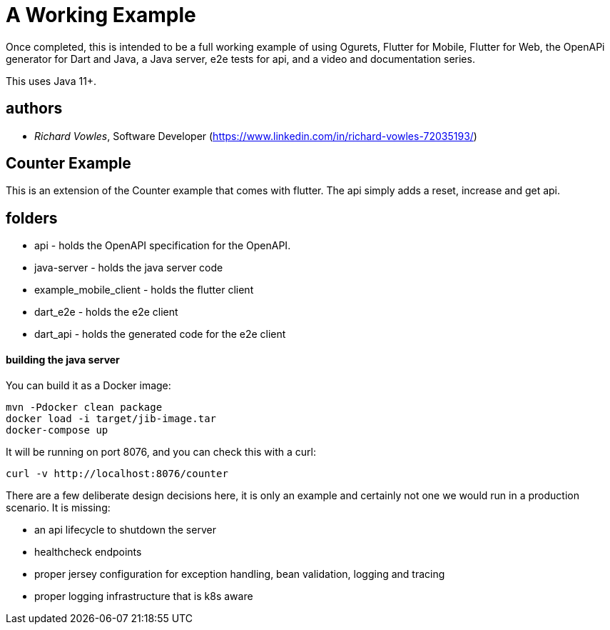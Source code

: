 = A Working Example

Once completed, this is intended to be a full working example
of using Ogurets, Flutter for Mobile, Flutter for Web, the OpenAPi generator for Dart and Java,
a Java server, e2e tests for api, and a video and documentation series.

This uses Java 11+.

== authors

- _Richard Vowles_, Software Developer (https://www.linkedin.com/in/richard-vowles-72035193/)

== Counter Example

This is an extension of the Counter example that comes with flutter. The api simply adds a reset, increase and get
api.

== folders

- api - holds the OpenAPI specification for the OpenAPI.
- java-server - holds the java server code
- example_mobile_client - holds the flutter client
- dart_e2e - holds the e2e client
- dart_api - holds the generated code for the e2e client

==== building the java server

You can build it as a Docker image:

----
mvn -Pdocker clean package
docker load -i target/jib-image.tar
docker-compose up
----

It will be running on port 8076, and you can check this with a curl:

----
curl -v http://localhost:8076/counter
----

There are a few deliberate design decisions here, it is only an example and certainly not one we would run
in a production scenario. It is missing:

- an api lifecycle to shutdown the server
- healthcheck endpoints
- proper jersey configuration for exception handling, bean validation, logging and tracing
- proper logging infrastructure that is k8s aware

